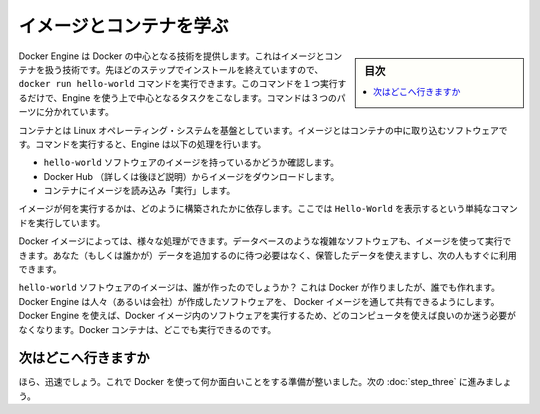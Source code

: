 .. -*- coding: utf-8 -*-
.. https://docs.docker.com/windows/step_two/
.. doc version: 1.10
.. check date: 2016/4/10
.. -----------------------------------------------------------------------------

.. Learn about images & containers

.. _learn-about-images-containers:

========================================
イメージとコンテナを学ぶ
========================================

.. sidebar:: 目次

   .. contents:: 
       :depth: 3
       :local:

.. Docker Engine provides the core Docker technology that enables images and containers. As the last step in your installation, you ran the Engine docker run hello-world command. With this one command, you completed the core tasks to using Engine. The command you ran had three parts.

Docker Engine は Docker の中心となる技術を提供します。これはイメージとコンテナを扱う技術です。先ほどのステップでインストールを終えていますので、 ``docker run hello-world`` コマンドを実行できます。このコマンドを１つ実行するだけで、Engine を使う上で中心となるタスクをこなします。コマンドは３つのパーツに分かれています。

.. image:: /tutimg/container_explainer.png
   :scale: 60%
   :alt: docker run hello-world

.. A container is a stripped-to-basics version of a Linux operating system. An image is software you load into a container. When you ran the command, the Engine:

コンテナとは Linux オペレーティング・システムを基盤としています。イメージとはコンテナの中に取り込むソフトウェアです。コマンドを実行すると、Engine は以下の処理を行います。

..    checked to see if you had the hello-world software image
    downloaded the image from the Docker Hub (more about the hub later)
    loaded the image into the container and “ran” it

* ``hello-world`` ソフトウェアのイメージを持っているかどうか確認します。
* Docker Hub （詳しくは後ほど説明）からイメージをダウンロードします。
* コンテナにイメージを読み込み「実行」します。

.. Depending on how it was built, an image might run a simple, single command and then exit. This is what Hello-World did.

イメージが何を実行するかは、どのように構築されたかに依存します。ここでは ``Hello-World`` を表示するという単純なコマンドを実行しています。

.. A Docker image, though, is capable of much more. An image can start software as complex as a database, wait for you (or someone else) to add data, store the data for later use, and then wait for the next person.

Docker イメージによっては、様々な処理ができます。データベースのような複雑なソフトウェアも、イメージを使って実行できます。あなた（もしくは誰かが）データを追加するのに待つ必要はなく、保管したデータを使えますし、次の人もすぐに利用できます。

.. Who built the hello-world software image though? In this case, Docker did but anyone can. Docker Engine lets people (or companies) create and share software through Docker images. Using Docker Engine, you don’t have to worry about whether your computer can run the software in a Docker image — a Docker container can always run it.

``hello-world`` ソフトウェアのイメージは、誰が作ったのでしょうか？ これは Docker が作りましたが、誰でも作れます。Docker Engine は人々（あるいは会社）が作成したソフトウェアを、 Docker イメージを通して共有できるようにします。 Docker Engine を使えば、Docker イメージ内のソフトウェアを実行するため、どのコンピュータを使えば良いのか迷う必要がなくなります。Docker コンテナは、どこでも実行できるのです。

.. Where to go next

次はどこへ行きますか
====================

.. See, that was quick wasn’t it? Now, you are ready to do some really fun stuff with Docker. Go on to the next part to find and run the whalesay image.

ほら、迅速でしょう。これで Docker を使って何か面白いことをする準備が整いました。次の :doc:`step_three` に進みましょう。

.. seealso:: 

   Learn about images & containers
      https://docs.docker.com/windows/step_two/
